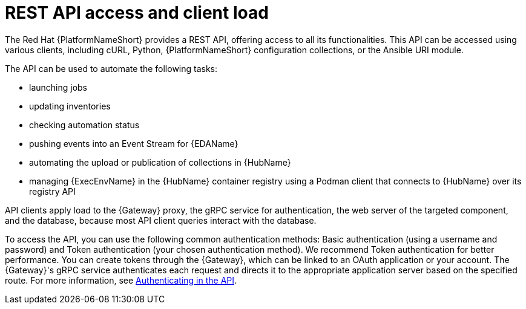 // Module file name: con-rest-api-access-and-client-load.adoc
:_mod-docs-content-type: CONCEPT
[id="rest-api-access-and-client-load_{context}"]
= REST API access and client load
The Red Hat {PlatformNameShort} provides a REST API, offering access to all its functionalities. This API can be accessed using various clients, including cURL, Python, {PlatformNameShort} configuration collections, or the Ansible URI module.

The API can be used to automate the following tasks:

* launching jobs
* updating inventories
* checking automation status
* pushing events into an Event Stream for {EDAName}
* automating the upload or publication of collections in {HubName}
* managing {ExecEnvName} in the {HubName} container registry using a Podman client that connects to {HubName} over its registry API

API clients apply load to the {Gateway} proxy, the gRPC service for authentication, the web server of the targeted component, and the database, because most API client queries interact with the database.

To access the API, you can use the following common authentication methods: Basic authentication (using a username and password) and Token authentication (your chosen authentication method). We recommend Token authentication for better performance. You can create tokens through the {Gateway}, which can be linked to an OAuth application or your account. The {Gateway}'s gRPC service authenticates each request and directs it to the appropriate application server based on the specified route. For more information, see link:https://docs.redhat.com/en/documentation/red_hat_ansible_automation_platform/{PlatformVers}/html/automation_execution_api_overview/controller-api-auth-methods[Authenticating in the API].
